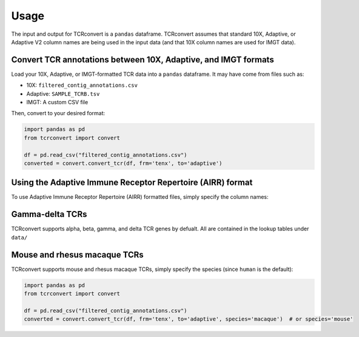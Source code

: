 Usage
=====

The input and output for TCRconvert is a ``pandas`` dataframe. 
TCRconvert assumes that standard 10X, Adaptive, or Adaptive V2 column names are being used in the input data (and that 10X column names are used for IMGT data).


Convert TCR annotations between 10X, Adaptive, and IMGT formats
---------------------------------------------------------------

Load your 10X, Adaptive, or IMGT-formatted TCR data into a ``pandas`` dataframe. It may have come from files such as:

* 10X: ``filtered_contig_annotations.csv``
* Adaptive: ``SAMPLE_TCRB.tsv``
* IMGT: A custom CSV file

Then, convert to your desired format:

.. code-block:: python

    import pandas as pd
    from tcrconvert import convert

    df = pd.read_csv("filtered_contig_annotations.csv")
    converted = convert.convert_tcr(df, frm='tenx', to='adaptive')


Using the Adaptive Immune Receptor Repertoire (AIRR) format
-----------------------------------------------------------

To use Adaptive Immune Receptor Repertoire (AIRR) formatted files, simply specify the column names:

.. code-block:: python
    import pandas as pd
    import tcrconvert

    df = pd.read_csv("airr_rearrangement.tsv", sep='\t')
    converted = tcrconvert.convert_gene(df, frm='tenx', to='adaptive',
                                        frm_cols=['v_call', 'd_call', 'j_call', 'c_call'])


Gamma-delta TCRs
----------------

TCRconvert supports alpha, beta, gamma, and delta TCR genes by defualt. All are contained in the lookup tables under ``data/``


Mouse and rhesus macaque TCRs
-----------------------------

TCRconvert supports mouse and rhesus macaque TCRs, simply specify the species (since ``human`` is the default):

.. code-block:: python

    import pandas as pd
    from tcrconvert import convert

    df = pd.read_csv("filtered_contig_annotations.csv")
    converted = convert.convert_tcr(df, frm='tenx', to='adaptive', species='macaque')  # or species='mouse'
